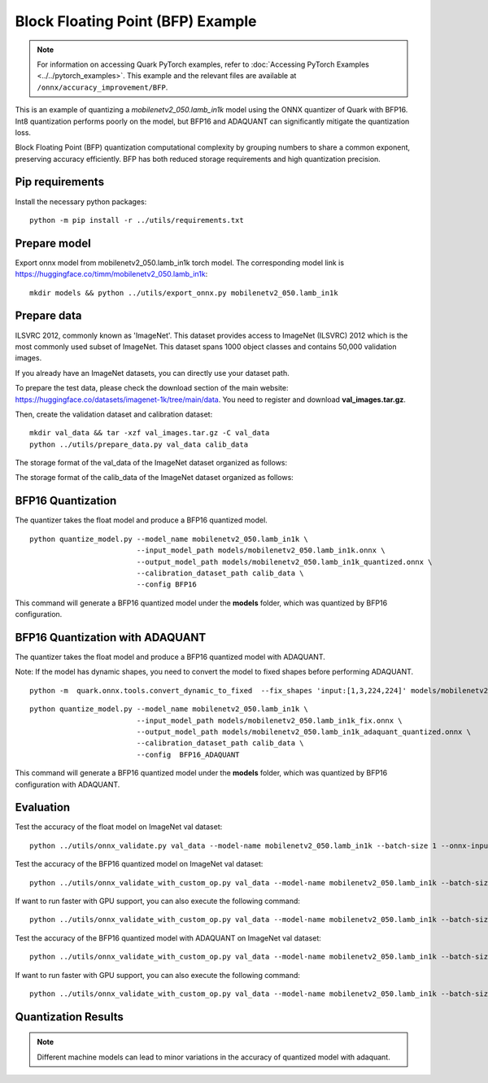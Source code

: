 Block Floating Point (BFP) Example
==================================

.. note::

   For information on accessing Quark PyTorch examples, refer to :doc:`Accessing PyTorch Examples <../../pytorch_examples>`.
   This example and the relevant files are available at ``/onnx/accuracy_improvement/BFP``.

This is an example of quantizing a `mobilenetv2_050.lamb_in1k` model using the ONNX quantizer of Quark with BFP16.
Int8 quantization performs poorly on the model, but BFP16 and ADAQUANT can significantly mitigate the quantization loss.

Block Floating Point (BFP) quantization computational complexity by grouping numbers to share a common exponent, preserving accuracy efficiently.
BFP has both reduced storage requirements and high quantization precision.


Pip requirements
~~~~~~~~~~~~~~~~

Install the necessary python packages:

::

   python -m pip install -r ../utils/requirements.txt


Prepare model
~~~~~~~~~~~~~

Export onnx model from mobilenetv2_050.lamb_in1k torch model. The corresponding model link is https://huggingface.co/timm/mobilenetv2_050.lamb_in1k:

::

   mkdir models && python ../utils/export_onnx.py mobilenetv2_050.lamb_in1k

Prepare data
~~~~~~~~~~~~

ILSVRC 2012, commonly known as 'ImageNet'. This dataset provides access
to ImageNet (ILSVRC) 2012 which is the most commonly used subset of
ImageNet. This dataset spans 1000 object classes and contains 50,000
validation images.

If you already have an ImageNet datasets, you can directly use your
dataset path.

To prepare the test data, please check the download section of the main
website: https://huggingface.co/datasets/imagenet-1k/tree/main/data. You
need to register and download **val_images.tar.gz**.

Then, create the validation dataset and calibration dataset:

::

   mkdir val_data && tar -xzf val_images.tar.gz -C val_data
   python ../utils/prepare_data.py val_data calib_data

The storage format of the val_data of the ImageNet dataset organized as
follows:

.. list-table::
   :widths: 25 75
   :header-rows: 0

   * - val_data
     - n01440764
       - ILSVRC2012_val_00000293.JPEG
       - ILSVRC2012_val_00002138.JPEG
       - …
     * - n01443537
       - ILSVRC2012_val_00000236.JPEG
       - ILSVRC2012_val_00000262.JPEG
       - …
     * - …
     * - n15075141
       - ILSVRC2012_val_00001079.JPEG
       - ILSVRC2012_val_00002663.JPEG
       - …

The storage format of the calib_data of the ImageNet dataset organized
as follows:

.. list-table::
   :widths: 25 75
   :header-rows: 0

   * - calib_data
     - n01440764
       - ILSVRC2012_val_00000293.JPEG
     * - n01443537
       - ILSVRC2012_val_00000236.JPEG
     * - …
     * - n15075141
       - ILSVRC2012_val_00001079.JPEG

BFP16 Quantization
~~~~~~~~~~~~~~~~~~~~~~~~

The quantizer takes the float model and produce a BFP16 quantized model.

::

   python quantize_model.py --model_name mobilenetv2_050.lamb_in1k \
                            --input_model_path models/mobilenetv2_050.lamb_in1k.onnx \
                            --output_model_path models/mobilenetv2_050.lamb_in1k_quantized.onnx \
                            --calibration_dataset_path calib_data \
                            --config BFP16

This command will generate a BFP16 quantized model under the **models**
folder, which was quantized by BFP16 configuration.

BFP16 Quantization with ADAQUANT
~~~~~~~~~~~~~~~~~~~~~~~~~~~~~~~~

The quantizer takes the float model and produce a BFP16 quantized model with
ADAQUANT.

Note: If the model has dynamic shapes, you need to convert the model to fixed shapes before performing ADAQUANT.

::

   python -m  quark.onnx.tools.convert_dynamic_to_fixed  --fix_shapes 'input:[1,3,224,224]' models/mobilenetv2_050.lamb_in1k.onnx  models/mobilenetv2_050.lamb_in1k_fix.onnx

::

   python quantize_model.py --model_name mobilenetv2_050.lamb_in1k \
                            --input_model_path models/mobilenetv2_050.lamb_in1k_fix.onnx \
                            --output_model_path models/mobilenetv2_050.lamb_in1k_adaquant_quantized.onnx \
                            --calibration_dataset_path calib_data \
                            --config  BFP16_ADAQUANT

This command will generate a BFP16 quantized model under the **models**
folder, which was quantized by BFP16 configuration with ADAQUANT.

Evaluation
~~~~~~~~~~

Test the accuracy of the float model on ImageNet val dataset:

::

   python ../utils/onnx_validate.py val_data --model-name mobilenetv2_050.lamb_in1k --batch-size 1 --onnx-input models/mobilenetv2_050.lamb_in1k.onnx

Test the accuracy of the BFP16 quantized model on ImageNet
val dataset:

::

   python ../utils/onnx_validate_with_custom_op.py val_data --model-name mobilenetv2_050.lamb_in1k --batch-size 1 --onnx-input models/mobilenetv2_050.lamb_in1k_quantized.onnx

If want to run faster with GPU support, you can also execute the following command:

::

   python ../utils/onnx_validate_with_custom_op.py val_data --model-name mobilenetv2_050.lamb_in1k --batch-size 1 --onnx-input models/mobilenetv2_050.lamb_in1k_quantized.onnx --gpu

Test the accuracy of the BFP16 quantized model with ADAQUANT on ImageNet val
dataset:

::

   python ../utils/onnx_validate_with_custom_op.py val_data --model-name mobilenetv2_050.lamb_in1k --batch-size 1 --onnx-input models/mobilenetv2_050.lamb_in1k_adaquant_quantized.onnx

If want to run faster with GPU support, you can also execute the following command:

::

   python ../utils/onnx_validate_with_custom_op.py val_data --model-name mobilenetv2_050.lamb_in1k --batch-size 1 --onnx-input models/mobilenetv2_050.lamb_in1k_adaquant_quantized.onnx --gpu

Quantization Results
~~~~~~~~~~~~~~~~~~~~

.. list-table::
   :widths: 25 25 25 25
   :header-rows: 1

   * -
     - Float Model
     - Quantized Model
     - Quantized Model
     -
     -
     - without ADAQUANT
     - with ADAQUANT
   * - Model Size
     - 8.7 MB
     - 8.4 MB
     - 8.4 MB
   * - P rec@1
     - 65.424 %
     - 60.838%
     - 62.262 %
   * - P rec@5
     - 85.788 %
     - 82.658%
     - 83.736 %

.. note::

   Different machine models can lead to minor variations in the accuracy of quantized model with adaquant.
